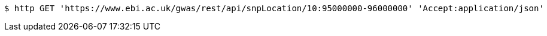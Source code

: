 [source,bash]
----
$ http GET 'https://www.ebi.ac.uk/gwas/rest/api/snpLocation/10:95000000-96000000' 'Accept:application/json'
----